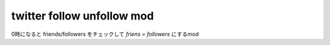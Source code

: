 ==============================
twitter follow unfollow mod
==============================

0時になると friends/followers をチェックして
`friens = followers` にするmod
